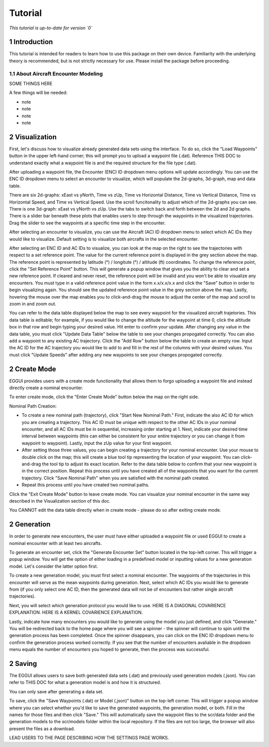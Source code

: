 .. _tutorial-tutorial:

Tutorial
******************
.. _tutorial-introduction:

*This tutorial is up-to-date for version `0`*

1 Introduction
===============

This tutorial is intended for readers to learn how to use this package on their own device. Familiarity with the underlying theory is recommended, but is not strictly necessary for use. Please install the package before proceeding.

.. _tutorial-about-ast:

1.1 About Aircraft Encounter Modeling
-----------------

SOME THINGS HERE

A few things will be needed:

* note 
* note
* note
* note

.. _tutorial-visualization:

2 Visualization
======================

First, let's discuss how to visualize already generated data sets using the interface. To do so,
click the "Load Waypoints" button in the upper left-hand corner; this will prompt
you to upload a waypoint file (.dat). Reference THIS DOC to understand exactly what
a waypoint file is and the required structure for the file type (.dat). 

After uploading a waypoint file, the Encounter (ENC) ID dropdown menu options will update accordingly. 
You can use the ENC ID dropdown menu to select an encounter to visualize, which
will populate the 2d-graphs, 3d-graph, map and data table. 

There are six 2d-graphs: xEast vs yNorth, Time vs zUp, Time vs Horizontal Distance, Time vs
Vertical Distance, Time vs Horizontal Speed, and Time vs Vertical Speed. Use the scroll 
funcitonality to adjust which of the 2d-graphs you can see. There is one 3d-graph:
xEast vs yNorth vs zUp. Use the tabs to switch back and forth between the 2d and 2d graphs.
There is a slider bar beneath these plots that enables users to step through
the waypoints in the visualized trajectories. Drag the slider to see the waypoints at a specific
time step in the encounter. 

After selecting an encounter to visualize, you can use the Aircraft (AC) ID dropdown menu to 
select which AC IDs they would like to visualize. Default setting is to visualize both aircrafts
in the selected encounter. 

After selecting an ENC ID and AC IDs to visualize, you can look at the map on the right
to see the trajectories with respect to a set reference point. The value for the current reference 
point is displayed in the grey section above the map. The reference point is represented by 
latitude (°) / longitute (°) / altitude (ft) coordinates. To change the
reference point, click the "Set Reference Point" button. This will generate a popup window that
gives you the ability to clear and set a new reference point. If cleared and never reset,
the reference point will be invalid and you won't be able to visualize any encounters. 
You must type in a valid reference point value in the form x.x/x.x/x.x and click the "Save" button 
in order to begin visualizing again. You should see the updated reference point value in the grey section
above the map. Lastly, hovering the mouse over the map enables you to click-and-drag the mouse to adjust 
the center of the map and scroll to zoom in and zoom out. 

You can refer to the data table displayed below the map to see every waypoint for the visualized
aircraft trajetories. This data table is editable; for example, if you would like to change the 
altitude for the waypoint at time 0, click the altitude box in that row and begin typing your
desired value. Hit enter to confirm your update. After changing any value in the data table, you
must click "Update Data Table" below the table to see your changes propogated correctly. You can
also add a waypoint to any existing AC trajectory. Click the "Add Row" button below the table to create
an empty row. Input the AC ID for the AC trajectory you would like to add to and fill in the
rest of the columns with your desired values. You must click "Update Speeds" after adding any new
waypoints to see your changes propogated correctly.

.. _tutorial_create_mode:

2 Create Mode
======================

EGGUI provides users with a create mode functionality that allows them to forgo uploading a waypoint 
file and instead directly create a nominal encounter. 

To enter create mode, click the "Enter Create Mode" button below the map on the right side. 

Nominal Path Creation:

- To create a new nominal path (trajectory), click "Start New Nominal Path." First, indicate the 
  also AC ID for which you are creating a trajectory. This AC ID must be unique with respect to the other
  AC IDs in your nominal encounter, and all AC IDs must be in sequential, increasing order starting at 1. Next, 
  indicate your desired time interval between waypoints (this can either be consistent for your entire trajectory 
  or you can change it from waypoint to waypoint). Lastly, input the zUp value for your first waypoint.

- After setting those three values, you can begin creating a trajectory for your nominal encounter. Use your mouse
  to double click on the map; this will create a blue tool tip representing the location of your waypoint. You can 
  click-and-drag the tool tip to adjust its exact location. Refer to the data table below to confirm that your new
  waypoint is in the correct position. Repeat this process until you have created all of the waypoints that you
  want for the current trajectory. Click "Save Nominal Path" when you are satisfied with the nominal path created.

- Repeat this process until you have created two nominal paths.
    
Click the "Exit Create Mode" button to leave create mode. You can visualize your nominal encounter in the same way 
described in the Visualization section of this doc. 

You CANNOT edit the data table directly when in create mode - please do so
after exiting create mode. 

.. _tutorial_generation:

2 Generation
======================

In order to generate new encounters, the user must have either uploaded a waypoint file or used EGGUI 
to create a nominal encounter with at least two aircrafts. 

To generate an encounter set, click the "Generate Encounter Set" button located in the top-left corner.
This will trigger a popup window. You will get the option of either loading in a predefined model or 
inputting values for a new generation model. Let's consider the latter option first.

To create a new generation model, you must first select a nominal encounter. The waypoints of the
trajectories in this encounter will serve as the mean waypoints during generation. Next, select
which AC IDs you would like to generate from (if you only select one AC ID, then the generated data
will not be of encounters but rather single aircraft trajectories). 

Next, you will select which generation protocol you would like to use. HERE IS A DIAGONAL COVARIENCE 
EXPLANATION. HERE IS A KERNEL COVARIENCE EXPLANATION. 

Lastly, indicate how many encounters you would like to generate using the model you just defined, and
click "Generate." You will be redirected back to the home page where you will see a spinner - the 
spinner will continue to spin until the generation process has been completed. Once the spinner disappears,
you can click on the ENC ID dropdown menu to confirm the generation process worked correctly. If you see 
that the number of encounters avaliable in the dropdown menu equals the number of encounters you hoped to
generate, then the process was successful. 

.. _tutorial_saving:

2 Saving
======================


The EGGUI allows users to save both generated data sets (.dat) and previously used generation models (.json).
You can refer to THIS DOC for what a generation model is and how it is structured. 

You can only save after generating a data set. 

To save, click the "Save Waypoints (.dat) or Model (.json)" button on the top-left corner. This will trigger
a popup window where you can select whether you'd like to save the generated waypoints, the generation model,
or both. Fill in the names for those files and then click "Save." This will automatically save the waypoint files 
to the scr/data folder and the generation models to the scr/models folder within the local repository. If the
files are not too large, the browser will also present the files as a download. 

LEAD USERS TO THE PAGE DESCRIBING HOW THE SETTINGS PAGE WORKS.

..
    goal here is to embed a video for a user to generate from a loaded in waypoints file
    and a video showing how a user could generate from a created nominal encounter

  .. video:: videos/EGGUI_nominal_encounter
     :scale: 50 %
     :alt: Using EncounterGenerationGUI interface to upload/create encounters.
     :align: center



